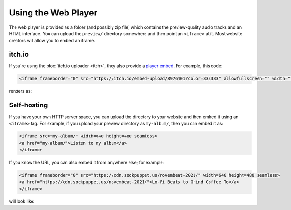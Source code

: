 Using the Web Player
====================

The web player is provided as a folder (and possibly zip file) which contains the preview-quality audio tracks and an HTML interface. You can upload the ``preview/`` directory somewhere and then point an ``<iframe>`` at it. Most website creators will allow you to embed an iframe.

itch.io
-------

If you're using the :doc:`itch.io uploader <itch>`, they also provide a `player embed <https://itch.io/updates/introducing-game-embeds>`_. For example, this code:

.. code-block:: html

    <iframe frameborder="0" src="https://itch.io/embed-upload/8976401?color=333333" allowfullscreen="" width="720" height="620"><a href="https://fluffy.itch.io/novembeat-2017">Play Novembeat 2017 on itch.io</a></iframe>

renders as:

.. raw:: html

    <iframe frameborder="0" src="https://itch.io/embed-upload/8976401?color=333333" allowfullscreen="" width="720" height="620"><a href="https://fluffy.itch.io/novembeat-2017">Play Novembeat 2017 on itch.io</a></iframe>

Self-hosting
------------

If you have your own HTTP server space, you can upload the directory to your website and then embed it using an ``<iframe>`` tag. For example, if you upload your preview directory as ``my-album/``, then you can embed it as:

.. code-block:: html

   <iframe src="my-album/" width=640 height=480 seamless>
   <a href="my-album/">Listen to my album</a>
   </iframe>

If you know the URL, you can also embed it from anywhere else; for example:

.. code-block:: html

   <iframe frameborder="0" src="https://cdn.sockpuppet.us/novembeat-2021/" width=640 height=480 seamless>
   <a href="https://cdn.sockpuppet.us/novembeat-2021/">Lo-Fi Beats to Grind Coffee To</a>
   </iframe>

will look like:

.. raw:: html

   <iframe frameborder="0" src="https://cdn.sockpuppet.us/novembeat-2021/" width=640 height=480 seamless>
   <a href="https://cdn.sockpuppet.us/novembeat-2021/">Lo-Fi Beats to Grind Coffee To</a>
   </iframe>

